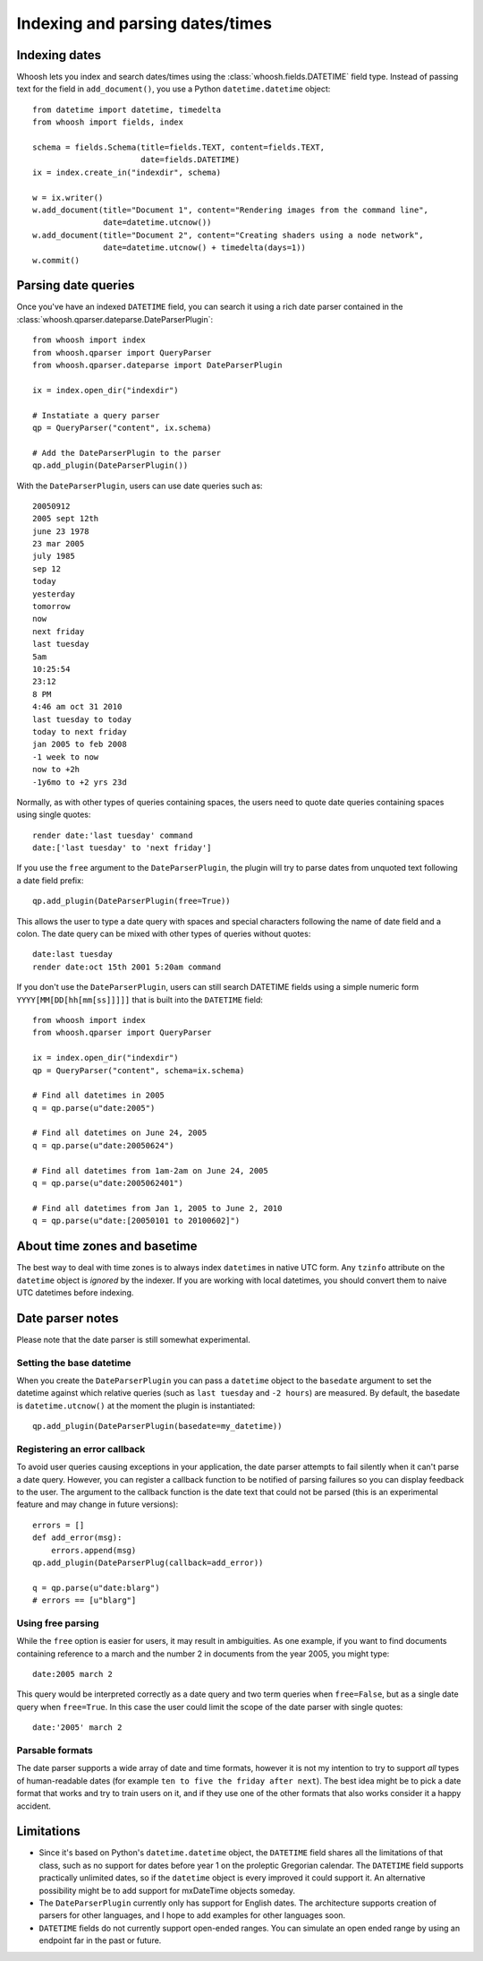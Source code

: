 ================================
Indexing and parsing dates/times
================================

Indexing dates
==============

Whoosh lets you index and search dates/times using the
:class:`whoosh.fields.DATETIME` field type. Instead of passing text for the
field in ``add_document()``, you use a Python ``datetime.datetime`` object::

    from datetime import datetime, timedelta
    from whoosh import fields, index

    schema = fields.Schema(title=fields.TEXT, content=fields.TEXT,
                           date=fields.DATETIME)
    ix = index.create_in("indexdir", schema)

    w = ix.writer()
    w.add_document(title="Document 1", content="Rendering images from the command line",
                   date=datetime.utcnow())
    w.add_document(title="Document 2", content="Creating shaders using a node network",
                   date=datetime.utcnow() + timedelta(days=1))
    w.commit()


Parsing date queries
====================

Once you've have an indexed ``DATETIME`` field, you can search it using a rich
date parser contained in the :class:`whoosh.qparser.dateparse.DateParserPlugin`::

    from whoosh import index
    from whoosh.qparser import QueryParser
    from whoosh.qparser.dateparse import DateParserPlugin

    ix = index.open_dir("indexdir")

    # Instatiate a query parser
    qp = QueryParser("content", ix.schema)

    # Add the DateParserPlugin to the parser
    qp.add_plugin(DateParserPlugin())

With the ``DateParserPlugin``, users can use date queries such as::

    20050912
    2005 sept 12th
    june 23 1978
    23 mar 2005
    july 1985
    sep 12
    today
    yesterday
    tomorrow
    now
    next friday
    last tuesday
    5am
    10:25:54
    23:12
    8 PM
    4:46 am oct 31 2010
    last tuesday to today
    today to next friday
    jan 2005 to feb 2008
    -1 week to now
    now to +2h
    -1y6mo to +2 yrs 23d

Normally, as with other types of queries containing spaces, the users need
to quote date queries containing spaces using single quotes::

    render date:'last tuesday' command
    date:['last tuesday' to 'next friday']

If you use the ``free`` argument to the ``DateParserPlugin``, the plugin will
try to parse dates from unquoted text following a date field prefix::

    qp.add_plugin(DateParserPlugin(free=True))

This allows the user to type a date query with spaces and special characters
following the name of date field and a colon. The date query can be mixed
with other types of queries without quotes::

    date:last tuesday
    render date:oct 15th 2001 5:20am command

If you don't use the ``DateParserPlugin``, users can still search DATETIME
fields using a simple numeric form ``YYYY[MM[DD[hh[mm[ss]]]]]`` that is built
into the ``DATETIME`` field::

    from whoosh import index
    from whoosh.qparser import QueryParser

    ix = index.open_dir("indexdir")
    qp = QueryParser("content", schema=ix.schema)

    # Find all datetimes in 2005
    q = qp.parse(u"date:2005")

    # Find all datetimes on June 24, 2005
    q = qp.parse(u"date:20050624")

    # Find all datetimes from 1am-2am on June 24, 2005
    q = qp.parse(u"date:2005062401")

    # Find all datetimes from Jan 1, 2005 to June 2, 2010
    q = qp.parse(u"date:[20050101 to 20100602]")


About time zones and basetime
=============================

The best way to deal with time zones is to always index ``datetime``\ s in native
UTC form. Any ``tzinfo`` attribute on the ``datetime`` object is *ignored*
by the indexer. If you are working with local datetimes, you should convert them
to naive UTC datetimes before indexing.


Date parser notes
=================

Please note that the date parser is still somewhat experimental.


Setting the base datetime
-------------------------

When you create the ``DateParserPlugin`` you can pass a ``datetime`` object to
the ``basedate`` argument to set the datetime against which relative queries
(such as ``last tuesday`` and ``-2 hours``) are measured. By default, the
basedate is ``datetime.utcnow()`` at the moment the plugin is instantiated::

    qp.add_plugin(DateParserPlugin(basedate=my_datetime))


Registering an error callback
-----------------------------

To avoid user queries causing exceptions in your application, the date parser
attempts to fail silently when it can't parse a date query. However, you can
register a callback function to be notified of parsing failures so you can
display feedback to the user. The argument to the callback function is the
date text that could not be parsed (this is an experimental feature and may
change in future versions)::

    errors = []
    def add_error(msg):
        errors.append(msg)
    qp.add_plugin(DateParserPlug(callback=add_error))

    q = qp.parse(u"date:blarg")
    # errors == [u"blarg"]


Using free parsing
------------------

While the ``free`` option is easier for users, it may result in ambiguities.
As one example, if you want to find documents containing reference to a march
and the number 2 in documents from the year 2005, you might type::

    date:2005 march 2

This query would be interpreted correctly as a date query and two term queries
when ``free=False``, but as a single date query when ``free=True``. In this
case the user could limit the scope of the date parser with single quotes::

    date:'2005' march 2


Parsable formats
----------------

The date parser supports a wide array of date and time formats, however it is
not my intention to try to support *all* types of human-readable dates (for
example ``ten to five the friday after next``). The best idea might be to pick
a date format that works and try to train users on it, and if they use one of
the other formats that also works consider it a happy accident.


Limitations
===========

* Since it's based on Python's ``datetime.datetime`` object, the ``DATETIME``
  field shares all the limitations of that class, such as no support for
  dates before year 1 on the proleptic Gregorian calendar. The ``DATETIME``
  field supports practically unlimited dates, so if the ``datetime`` object
  is every improved it could support it. An alternative possibility might
  be to add support for mxDateTime objects someday.

* The ``DateParserPlugin`` currently only has support for English dates.
  The architecture supports creation of parsers for other languages, and I
  hope to add examples for other languages soon.

* ``DATETIME`` fields do not currently support open-ended ranges. You can
  simulate an open ended range by using an endpoint far in the past or future.




